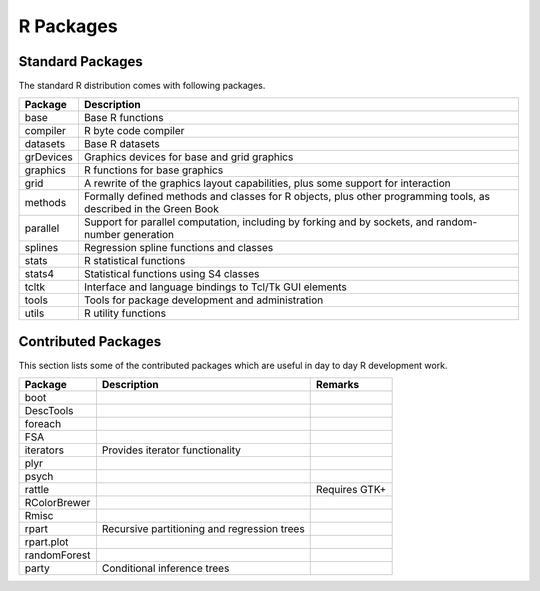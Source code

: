R Packages
=================

Standard Packages
----------------------


The standard R distribution comes with following packages.

.. list-table::
    :header-rows: 1

    * - Package
      - Description

    * - base
      - Base R functions

    * - compiler
      - R byte code compiler

    * - datasets
      - Base R datasets

    * - grDevices
      - Graphics devices for base and grid graphics

    * - graphics
      - R functions for base graphics

    * - grid
      - A rewrite of the graphics layout capabilities, plus some support for interaction

    * - methods
      - Formally defined methods and classes for R objects, plus other programming tools, as described in the Green Book

    * - parallel
      - Support for parallel computation, including by forking and by sockets, and random-number generation

    * - splines
      - Regression spline functions and classes

    * - stats
      - R statistical functions

    * - stats4
      - Statistical functions using S4 classes

    * - tcltk
      - Interface and language bindings to Tcl/Tk GUI elements

    * - tools
      - Tools for package development and administration

    * - utils
      - R utility functions



Contributed Packages
----------------------------

This section lists some of the contributed packages which are useful in 
day to day R development work.


.. list-table::
    :header-rows: 1

    * - Package
      - Description
      - Remarks
    * - boot
      -
      -
    * - DescTools
      -
      -
    * - foreach
      -
      - 
    * - FSA
      -
      -
    * - iterators
      - Provides iterator functionality
      - 
    * - plyr
      -
      -
    * - psych
      -
      -
    * - rattle
      -
      - Requires GTK+ 
    * - RColorBrewer
      -
      -
    * - Rmisc
      -
      -
    * - rpart
      - Recursive partitioning and regression trees
      - 
    * - rpart.plot
      - 
      -
    * - randomForest
      -
      -
    * - party
      - Conditional inference trees
      - 

